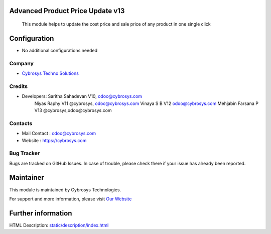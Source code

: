 
Advanced Product Price Update v13
=================================
 This module helps to update the cost price and sale price of any product in one single click

Configuration
=============
* No additional configurations needed

Company
-------
* `Cybrosys Techno Solutions <https://cybrosys.com/>`__

Credits
-------
* Developers: 	Saritha Sahadevan V10, odoo@cybrosys.com
 		Niyas Raphy V11 @cybrosys, odoo@cybrosys.com
		Vinaya S B V12 odoo@cybrosys.com
    		Mehjabin Farsana P V13 @cybrosys,odoo@cybrosys.com

Contacts
--------
* Mail Contact : odoo@cybrosys.com
* Website : https://cybrosys.com

Bug Tracker
-----------
Bugs are tracked on GitHub Issues. In case of trouble, please check there if your issue has already been reported.

Maintainer
==========
.. image:: https://cybrosys.com/images/logo.png
   :target: https://cybrosys.com

This module is maintained by Cybrosys Technologies.

For support and more information, please visit `Our Website <https://cybrosys.com/>`__

Further information
===================
HTML Description: `<static/description/index.html>`__




